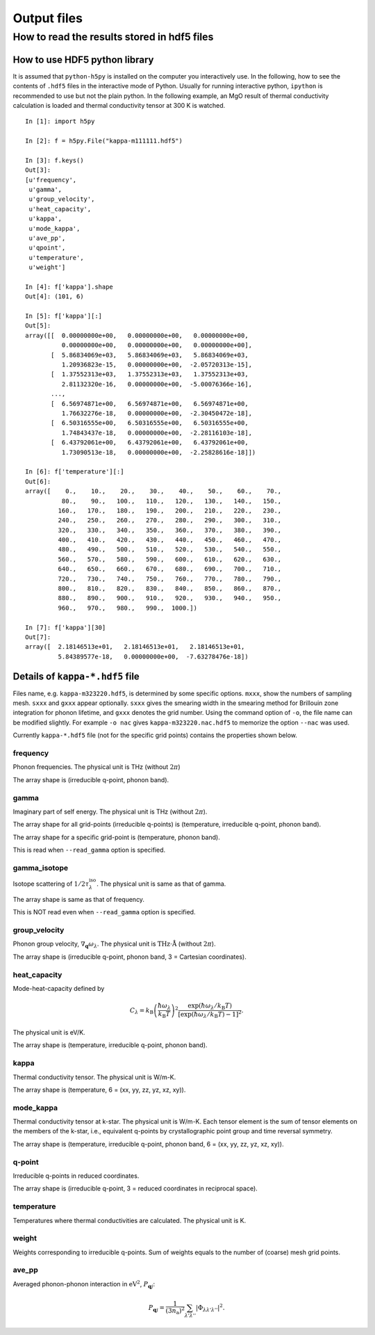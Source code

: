 .. _output_files:

Output files
============

How to read the results stored in hdf5 files
-----------------------------------------------

How to use HDF5 python library
^^^^^^^^^^^^^^^^^^^^^^^^^^^^^^^

It is assumed that ``python-h5py`` is installed on the computer you
interactively use. In the following, how to see the contents of
``.hdf5`` files in the interactive mode of Python. Usually for running
interactive python, ``ipython`` is recommended to use but not the
plain python. In the following example, an MgO result of thermal
conductivity calculation is loaded and thermal conductivity tensor at
300 K is watched.

::
   

   In [1]: import h5py
   
   In [2]: f = h5py.File("kappa-m111111.hdf5")
   
   In [3]: f.keys()
   Out[3]:
   [u'frequency',
    u'gamma',
    u'group_velocity',
    u'heat_capacity',
    u'kappa',
    u'mode_kappa',
    u'ave_pp',
    u'qpoint',
    u'temperature',
    u'weight']
   
   In [4]: f['kappa'].shape
   Out[4]: (101, 6)
   
   In [5]: f['kappa'][:]
   Out[5]:
   array([[  0.00000000e+00,   0.00000000e+00,   0.00000000e+00,
             0.00000000e+00,   0.00000000e+00,   0.00000000e+00],
          [  5.86834069e+03,   5.86834069e+03,   5.86834069e+03,
             1.20936823e-15,   0.00000000e+00,  -2.05720313e-15],
          [  1.37552313e+03,   1.37552313e+03,   1.37552313e+03,
             2.81132320e-16,   0.00000000e+00,  -5.00076366e-16],
	  ...,
          [  6.56974871e+00,   6.56974871e+00,   6.56974871e+00,
             1.76632276e-18,   0.00000000e+00,  -2.30450472e-18],
          [  6.50316555e+00,   6.50316555e+00,   6.50316555e+00,
             1.74843437e-18,   0.00000000e+00,  -2.28116103e-18],
          [  6.43792061e+00,   6.43792061e+00,   6.43792061e+00,
             1.73090513e-18,   0.00000000e+00,  -2.25828616e-18]])
   
   In [6]: f['temperature'][:]
   Out[6]:
   array([    0.,    10.,    20.,    30.,    40.,    50.,    60.,    70.,
             80.,    90.,   100.,   110.,   120.,   130.,   140.,   150.,
            160.,   170.,   180.,   190.,   200.,   210.,   220.,   230.,
            240.,   250.,   260.,   270.,   280.,   290.,   300.,   310.,
            320.,   330.,   340.,   350.,   360.,   370.,   380.,   390.,
            400.,   410.,   420.,   430.,   440.,   450.,   460.,   470.,
            480.,   490.,   500.,   510.,   520.,   530.,   540.,   550.,
            560.,   570.,   580.,   590.,   600.,   610.,   620.,   630.,
            640.,   650.,   660.,   670.,   680.,   690.,   700.,   710.,
            720.,   730.,   740.,   750.,   760.,   770.,   780.,   790.,
            800.,   810.,   820.,   830.,   840.,   850.,   860.,   870.,
            880.,   890.,   900.,   910.,   920.,   930.,   940.,   950.,
            960.,   970.,   980.,   990.,  1000.])
   
   In [7]: f['kappa'][30]
   Out[7]:
   array([  2.18146513e+01,   2.18146513e+01,   2.18146513e+01,
            5.84389577e-18,   0.00000000e+00,  -7.63278476e-18])
   

Details of ``kappa-*.hdf5`` file
^^^^^^^^^^^^^^^^^^^^^^^^^^^^^^^^^^

Files name, e.g. ``kappa-m323220.hdf5``, is determined by some
specific options. ``mxxx``, show the numbers of sampling
mesh. ``sxxx`` and ``gxxx`` appear optionally. ``sxxx`` gives the
smearing width in the smearing method for Brillouin zone integration
for phonon lifetime, and ``gxxx`` denotes the grid number. Using the
command option of ``-o``, the file name can be modified slightly. For
example ``-o nac`` gives ``kappa-m323220.nac.hdf5`` to
memorize the option ``--nac`` was used.

Currently ``kappa-*.hdf5`` file (not for the specific grid points)
contains the properties shown below.

frequency
~~~~~~~~~

Phonon frequencies. The physical unit is THz (without :math:`2\pi`)

The array shape is (irreducible q-point, phonon band).

gamma
~~~~~
Imaginary part of self energy. The physical unit is THz
(without :math:`2\pi`).

The array shape for all grid-points (irreducible q-points) is
(temperature, irreducible q-point, phonon band).

The array shape for a specific grid-point is 
(temperature, phonon band).

This is read when ``--read_gamma`` option is specified.

gamma_isotope
~~~~~~~~~~~~~~

Isotope scattering of :math:`1/2\tau^\mathrm{iso}_\lambda`.
The physical unit is same as that of gamma.

The array shape is same as that of frequency.

This is NOT read even when ``--read_gamma`` option is specified.

group_velocity
~~~~~~~~~~~~~~

Phonon group velocity, :math:`\nabla_\mathbf{q}\omega_\lambda`. The
physical unit is :math:`\text{THz}\cdot\text{\AA}` (without
:math:`2\pi`).

The array shape is (irreducible q-point, phonon band, 3 = Cartesian coordinates).

heat_capacity
~~~~~~~~~~~~~

Mode-heat-capacity defined by

.. math::

    C_\lambda = k_\mathrm{B}
     \left(\frac{\hbar\omega_\lambda}{k_\mathrm{B} T} \right)^2
     \frac{\exp(\hbar\omega_\lambda/k_\mathrm{B}
     T)}{[\exp(\hbar\omega_\lambda/k_\mathrm{B} T)-1]^2}.

The physical unit is eV/K.

The array shape is (temperature, irreducible q-point, phonon band).

kappa
~~~~~

Thermal conductivity tensor. The physical unit is W/m-K.

The array shape is (temperature, 6 = (xx, yy, zz, yz, xz, xy)).

mode_kappa
~~~~~~~~~~

Thermal conductivity tensor at k-star. The physical unit is
W/m-K. Each tensor element is the sum of tensor elements on the
members of the k-star, i.e., equivalent q-points by crystallographic
point group and time reversal symmetry.

The array shape is (temperature, irreducible q-point, phonon band, 6 =
(xx, yy, zz, yz, xz, xy)).

q-point
~~~~~~~

Irreducible q-points in reduced coordinates.

The array shape is (irreducible q-point, 3 = reduced
coordinates in reciprocal space).

temperature
~~~~~~~~~~~

Temperatures where thermal conductivities are calculated. The physical
unit is K.

weight
~~~~~~

Weights corresponding to irreducible q-points. Sum of weights equals to
the number of (coarse) mesh grid points.

ave_pp
~~~~~~~

Averaged phonon-phonon interaction in :math:`\text{eV}^2`,
:math:`P_{\mathbf{q}j}`:

.. math::

   P_{\mathbf{q}j} = \frac{1}{(3n_\mathrm{a})^2} \sum_{\lambda'\lambda''}
   |\Phi_{\lambda\lambda'\lambda''}|^2.

